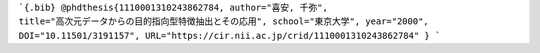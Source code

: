 ```{.bib}
@phdthesis{1110001310243862784,
author="喜安, 千弥",
title="高次元データからの目的指向型特徴抽出とその応用",
school="東京大学",
year="2000",
DOI="10.11501/3191157",
URL="https://cir.nii.ac.jp/crid/1110001310243862784"
}
```

